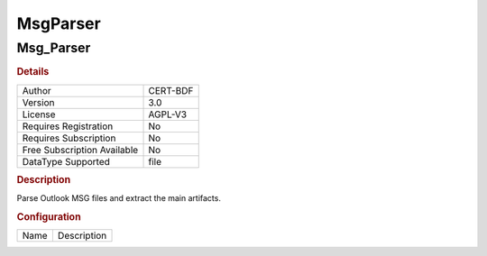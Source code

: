 MsgParser
=========

Msg_Parser
----------

.. rubric:: Details

===========================  ========
Author                       CERT-BDF
Version                      3.0
License                      AGPL-V3
Requires Registration        No
Requires Subscription        No
Free Subscription Available  No
DataType Supported           file
===========================  ========

.. rubric:: Description

Parse Outlook MSG files and extract the main artifacts.

.. rubric:: Configuration

====  ===========
Name  Description
====  ===========

